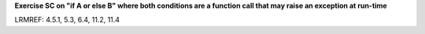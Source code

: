 **Exercise SC on "if A or else B" where both conditions are a function call that may raise an exception at run-time**

LRMREF: 4.5.1, 5.3, 6.4, 11.2, 11.4
